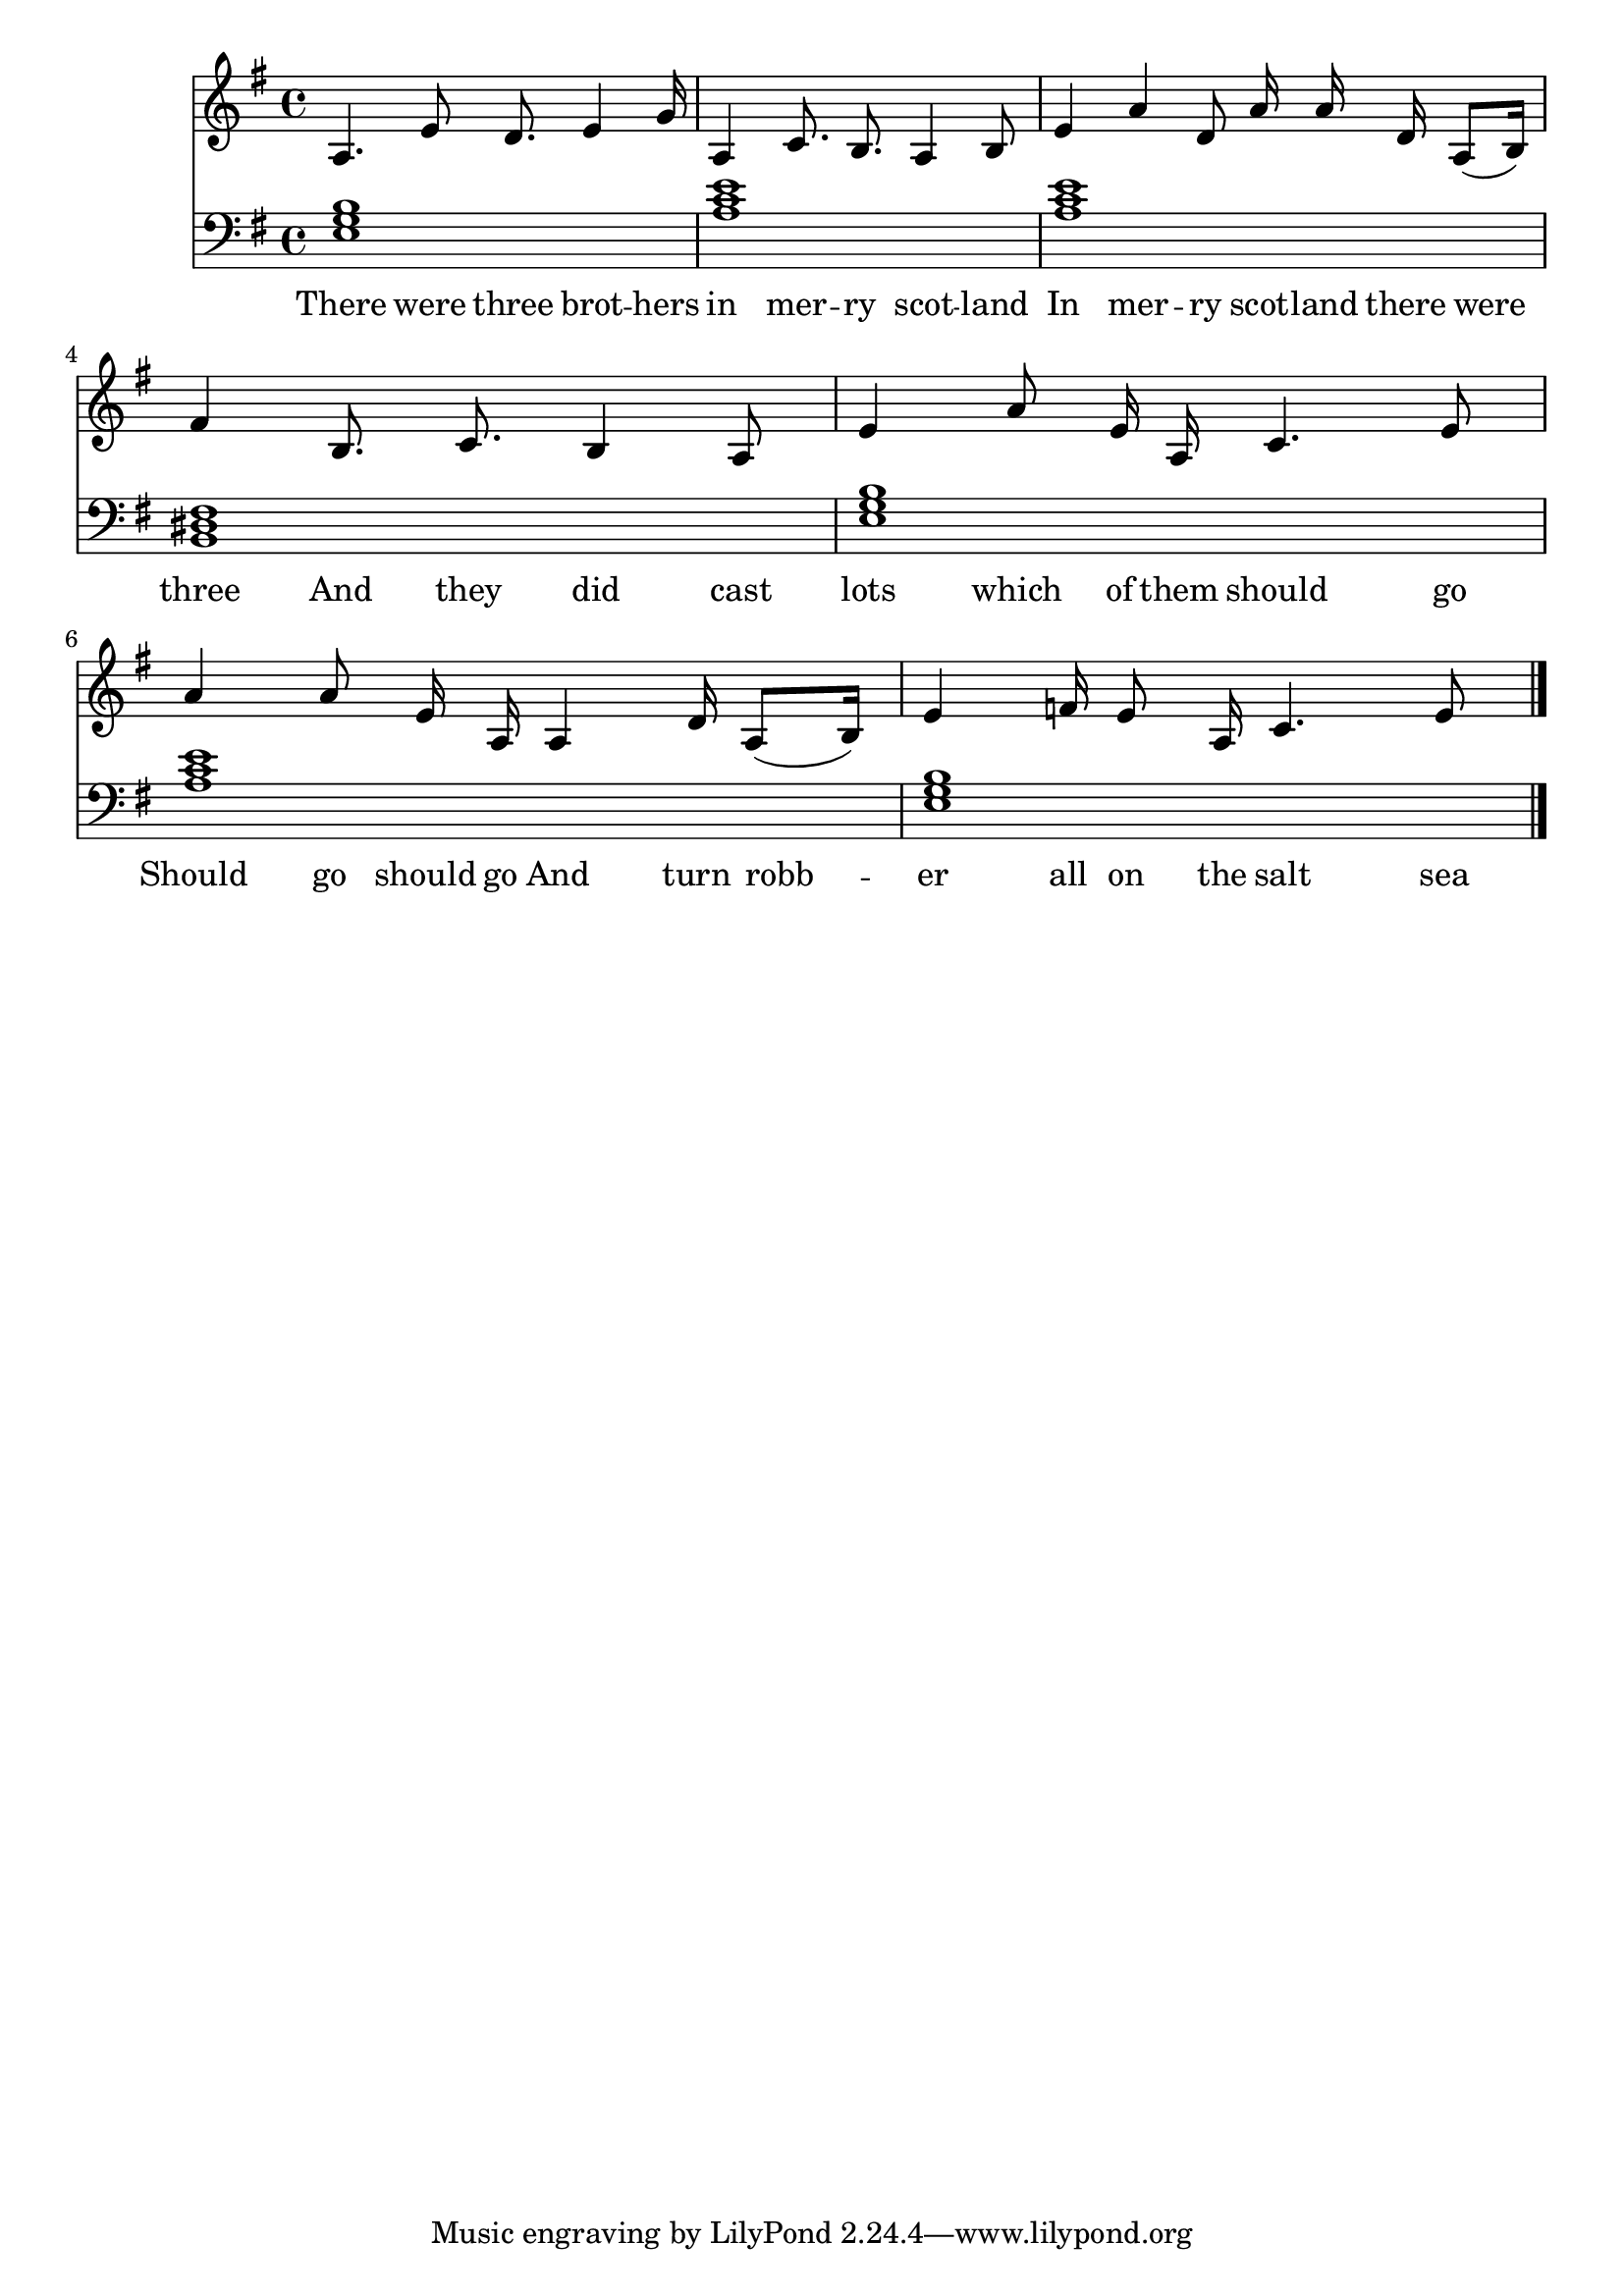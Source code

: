 \version "2.18.2"



\score {

<<\new Staff {
\absolute
\clef treble
\time 4/4
\key e \minor

{
\autoBeamOff
a4. 
e'8 d'8. 
e'4 g'16 
a4 
c'8. b8. 
a4 
b8 
e'4 
a'4 
d'8 a'16 a'16 
d'16 a8([ b16 ]) 
fis'4 
b8. c'8. 
b4 
a8 
e'4 
a'8 e'16 a16 
c'4. 
e'8 
a'4 
a'8 e'16 a16 
a4 
d'16 a8([ b16 ]) 
e'4 
f'16 e'8 a16 
c'4. 
e'8 
\bar "|."}
\addlyrics {
There 
were 
three 
brot -- hers 
in 
mer -- ry 
scot -- land 
In 
mer -- ry 
scot -- land 
there 
were 
three 
And 
they 
did 
cast 
lots 
which 
of 
them 
should 
go 
Should 
go 
should 
go 
And 
turn 
robb -- er 
all 
on 
the 
salt 
sea 
}
}
\new Staff {
\absolute
\clef bass
\time 4/4
\key e \minor

\set Staff.midiMaximumVolume = #0.7
< e g b >1
< a c' e' >1
< a c' e' >1
< b, dis fis >1
< e g b >1
< a c' e' >1
< e g b >1
\bar "|."}>>

  \layout {}

  \midi {}

}

